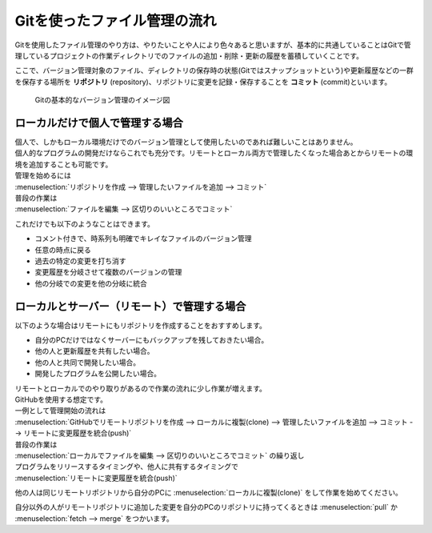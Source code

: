 #####################################################################
Gitを使ったファイル管理の流れ
#####################################################################

Gitを使用したファイル管理のやり方は、やりたいことや人により色々あると思いますが、基本的に共通していることはGitで管理しているプロジェクトの作業ディレクトリでのファイルの追加・削除・更新の履歴を蓄積していくことです。

ここで、バージョン管理対象のファイル、ディレクトリの保存時の状態(Gitではスナップショットという)や更新履歴などの一群を保存する場所を **リポジトリ** (repository)、リポジトリに変更を記録・保存することを **コミット** (commit)といいます。

.. figure:: image/02/010.png
    :width: 100%

    Gitの基本的なバージョン管理のイメージ図

*********************************************************************
ローカルだけで個人で管理する場合
*********************************************************************

| 個人で、しかもローカル環境だけでのバージョン管理として使用したいのであれば難しいことはありません。
| 個人的なプログラムの開発だけならこれでも充分です。リモートとローカル両方で管理したくなった場合あとからリモートの環境を追加することも可能です。

| 管理を始めるには
| :menuselection:`リポジトリを作成 --> 管理したいファイルを追加 --> コミット` 

| 普段の作業は
| :menuselection:`ファイルを編集 --> 区切りのいいところでコミット` 

これだけでも以下のようなことはできます。

- コメント付きで、時系列も明確でキレイなファイルのバージョン管理
- 任意の時点に戻る
- 過去の特定の変更を打ち消す
- 変更履歴を分岐させて複数のバージョンの管理
- 他の分岐での変更を他の分岐に統合

*********************************************************************
ローカルとサーバー（リモート）で管理する場合
*********************************************************************

以下のような場合はリモートにもリポジトリを作成することをおすすめします。

- 自分のPCだけではなくサーバーにもバックアップを残しておきたい場合。
- 他の人と更新履歴を共有したい場合。
- 他の人と共同で開発したい場合。
- 開発したプログラムを公開したい場合。


| リモートとローカルでのやり取りがあるので作業の流れに少し作業が増えます。
| GitHubを使用する想定です。

| 一例として管理開始の流れは
| :menuselection:`GitHubでリモートリポジトリを作成 --> ローカルに複製(clone) --> 管理したいファイルを追加 --> コミット --> リモートに変更履歴を統合(push)` 

| 普段の作業は 
| :menuselection:`ローカルでファイルを編集 --> 区切りのいいところでコミット` の繰り返し

| プログラムをリリースするタイミングや、他人に共有するタイミングで
| :menuselection:`リモートに変更履歴を統合(push)` 

他の人は同じリモートリポジトリから自分のPCに :menuselection:`ローカルに複製(clone)` をして作業を始めてください。

自分以外の人がリモートリポジトリに追加した変更を自分のPCのリポジトリに持ってくるときは :menuselection:`pull` か :menuselection:`fetch --> merge` をつかいます。
